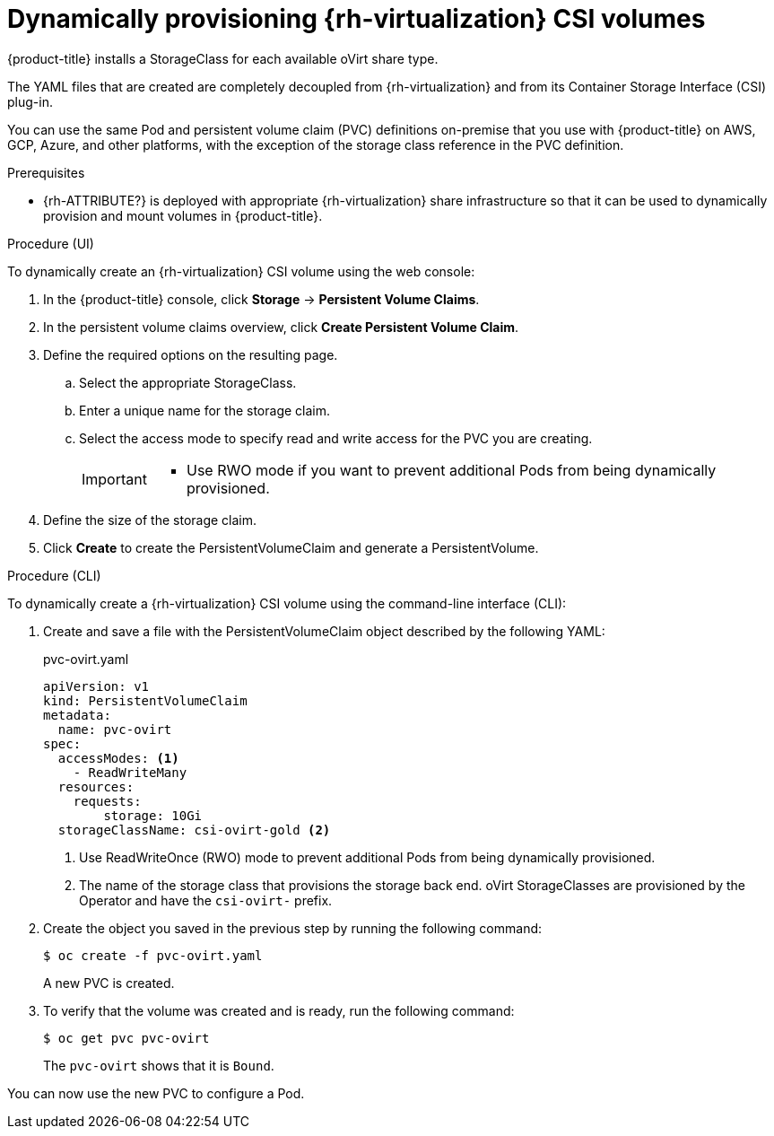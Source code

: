 // Module included in the following assemblies:
//
// * storage/container_storage_interface/persistent-storage-csi-rhv.adoc

[id="persistent-storage-csi-ovirt-dynamic-provisioning_{context}"]
= Dynamically provisioning {rh-virtualization} CSI volumes

{product-title} installs a StorageClass for each available oVirt share type.

The YAML files that are created are completely decoupled from {rh-virtualization} and from its Container Storage Interface (CSI) plug-in.
//As an application developer, you can dynamically provision ReadWriteMany (RWX) storage and deploy Pods with applications that safely consume the storage using YAML manifests. You can also provision other access modes, such as ReadWriteOnce (RWO).

You can use the same Pod and persistent volume claim (PVC) definitions on-premise that you use with {product-title} on AWS, GCP, Azure, and other platforms, with the exception of the storage class reference in the PVC definition.

.Prerequisites

* {rh-ATTRIBUTE?} is deployed with appropriate {rh-virtualization} share infrastructure so that it can be used to dynamically provision and mount volumes in {product-title}.

.Procedure (UI)

To dynamically create an {rh-virtualization} CSI volume using the web console:

. In the {product-title} console, click *Storage* → *Persistent Volume Claims*.

. In the persistent volume claims overview, click *Create Persistent Volume Claim*.

. Define the required options on the resulting page.

.. Select the appropriate StorageClass.

.. Enter a unique name for the storage claim.

.. Select the access mode to specify read and write access for the PVC you are creating.
+
[IMPORTANT]
====
// * Use RWO_?? if you want the persistent volume (PV) that fulfills this PVC to be mounted to multiple Pods on multiple nodes in the cluster.

* Use RWO mode if you want to prevent additional Pods from being dynamically provisioned.
====

. Define the size of the storage claim.

. Click *Create* to create the PersistentVolumeClaim and generate a PersistentVolume.

.Procedure (CLI)

To dynamically create a {rh-virtualization} CSI volume using the command-line interface (CLI):

. Create and save a file with the PersistentVolumeClaim object described by the following YAML:

+
.pvc-ovirt.yaml
[source,yaml]
----
apiVersion: v1
kind: PersistentVolumeClaim
metadata:
  name: pvc-ovirt
spec:
  accessModes: <1>
    - ReadWriteMany
  resources:
    requests:
  	storage: 10Gi
  storageClassName: csi-ovirt-gold <2>
----
+
<1> Use ReadWriteOnce (RWO) mode to prevent additional Pods from being dynamically provisioned.
<2> The name of the storage class that provisions the storage back end. oVirt StorageClasses are provisioned by the Operator and have the `csi-ovirt-` prefix.
+
. Create the object you saved in the previous step by running the following command:
+
[source,terminal]
----
$ oc create -f pvc-ovirt.yaml
----
+
A new PVC is created.

. To verify that the volume was created and is ready, run the following command:
+
[source,terminal]
----
$ oc get pvc pvc-ovirt
----
+
The `pvc-ovirt` shows that it is `Bound`.

You can now use the new PVC to configure a Pod.
